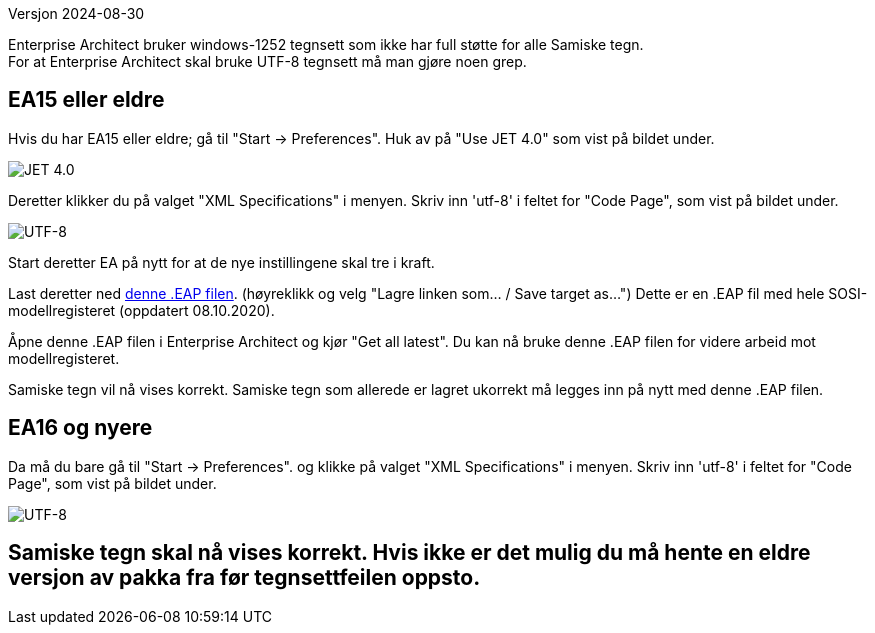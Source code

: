 // Samiske tegn vises ikke korrekt ved bruk av Enterprise Architect
Versjon 2024-08-30

Enterprise Architect bruker windows-1252 tegnsett som ikke har full støtte for alle Samiske tegn. + 
For at Enterprise Architect skal bruke UTF-8 tegnsett må man gjøre noen grep.

== EA15 eller eldre
Hvis du har EA15 eller eldre; gå til "Start → Preferences". Huk av på "Use JET 4.0" som vist på bildet under.

image::IMG/EA_preferencesJET402.png[,, alt="JET 4.0"]

Deretter klikker du på valget "XML Specifications" i menyen. Skriv inn 'utf-8' i feltet for "Code Page", som vist på bildet under.

image::IMG/EA_preferencesUTF81.png[,, alt="UTF-8"]

Start deretter EA på nytt for at de nye instillingene skal tre i kraft.

Last deretter ned http://sosi.geonorge.no/SVNFAQ/EAP/SOSI_modellregister_JET40.eap[denne .EAP filen]. (høyreklikk og velg "Lagre linken som... / Save target as...")
Dette er en .EAP fil med hele SOSI-modellregisteret (oppdatert 08.10.2020).

Åpne denne .EAP filen i Enterprise Architect og kjør "Get all latest". Du kan nå bruke denne .EAP filen for videre arbeid mot modellregisteret.

Samiske tegn vil nå vises korrekt. Samiske tegn som allerede er lagret ukorrekt må legges inn på nytt med denne .EAP filen.

== EA16 og nyere

Da må du bare gå til "Start → Preferences". og klikke på valget "XML Specifications" i menyen. Skriv inn 'utf-8' i feltet for "Code Page", som vist på bildet under.

image::IMG/EA_preferencesUTF81.png[,, alt="UTF-8"]

== Samiske tegn skal nå vises korrekt. Hvis ikke er det mulig du må hente en eldre versjon av pakka fra før tegnsettfeilen oppsto.

